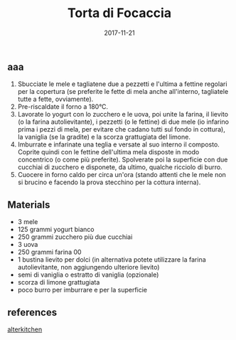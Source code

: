 #+TITLE: Torta di Focaccia
#+DATE: 2017-11-21

** aaa

1. Sbucciate le mele e tagliatene due a pezzetti e l'ultima a fettine
   regolari per la copertura (se preferite le fette di mela anche
   all'interno, tagliatele tutte a fette, ovviamente).
2. Pre-riscaldate il forno a 180°C.
3. Lavorate lo yogurt con lo zucchero e le uova, poi unite la farina, il
   lievito (o la farina autolievitante), i pezzetti (o le fettine) di
   due mele (io infarino prima i pezzi di mela, per evitare che cadano
   tutti sul fondo in cottura), la vaniglia (se la gradite) e la scorza
   grattugiata del limone.
4. Imburrate e infarinate una teglia e versate al suo interno il
   composto. Coprite quindi con le fettine dell'ultima mela disposte in
   modo concentrico (o come più preferite). Spolverate poi la superficie
   con due cucchiai di zucchero e disponete, da ultimo, qualche ricciolo
   di burro.
5. Cuocere in forno caldo per circa un'ora (stando attenti che le mele
   non si brucino e facendo la prova stecchino per la cottura interna).

** Materials

- 3 mele
- 125 grammi yogurt bianco
- 250 grammi zucchero più due cucchiai
- 3 uova
- 250 grammi farina 00
- 1 bustina lievito per dolci (in alternativa potete utilizzare la
  farina autolievitante, non aggiungendo ulteriore lievito)
- semi di vaniglia o estratto di vaniglia (opzionale)
- scorza di limone grattugiata
- poco burro per imburrare e per la superficie

** references

[[http://alterkitchen.it/2011/09/19/torta-di-mele-e-yogurt/][alterkitchen]]

